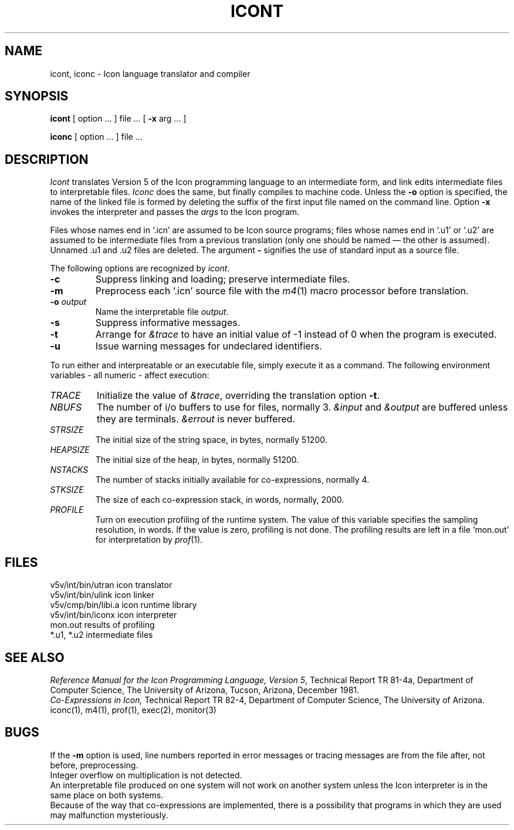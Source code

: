 .TH ICONT 1 alice
.SH NAME
icont, iconc \- Icon language translator and compiler
.SH SYNOPSIS
.B icont
[ option ... ] file ... [
.B \-x
arg ... ]
.PP
.B iconc
[ option ... ] file ...
.SH DESCRIPTION
.I Icont
translates Version 5 of the Icon programming language
to an intermediate form, and link edits intermediate files
to interpretable files.
.I Iconc
does the same, but finally compiles to machine code.
Unless the
.B \-o
option is specified, the name of the linked file is
formed by deleting the suffix of the first input file named on the
command line.
Option
.B \-x
invokes the interpreter and passes the
.I args
to the Icon program.
.PP
Files whose names end in `.icn' are assumed to be Icon source programs;
files whose names end in `.u1' or `.u2' are assumed to be intermediate
files from a previous translation
(only one should be named \(em the other is assumed).
Unnamed .u1 and .u2 files are deleted.
The argument
.B \-
signifies the use of standard input as a source file.
.PP
The following options are recognized by
.IR icont .
.TP
.B \-c
Suppress linking and loading; preserve intermediate files.
.TP
.B \-m
Preprocess each `.icn' source file
with the
.IR m4 (1)
macro processor before translation.
.TP
.BI \-o " output"
Name the interpretable file
.IR output .
.TP
.B \-s
Suppress informative messages.
.TP
.B \-t
Arrange for \fI&trace\fR to have an initial value of \-1
instead of 0 when the program is executed.
.TP
.B \-u
Issue warning messages for undeclared identifiers.
.PP
To run either and interpreatable or an executable file,
simply execute it as a command.
The following environment variables \- all numeric \- affect execution:
.TP
.I TRACE
Initialize the value of \fI&trace\fR,
overriding the translation option
.BR \-t .
.TP
.I NBUFS
The number of i/o buffers to use for files, normally 3.
\fI&input\fR and \fI&output\fR are buffered unless they are terminals.
\fI&errout\fR is never buffered.
.TP
.I STRSIZE
The initial size of the string space, in bytes,
normally 51200.
.TP
.I HEAPSIZE
The initial size of the heap, in bytes, normally 51200.
.TP
.I NSTACKS
The number of stacks initially available for co-expressions,
normally 4.
.TP
.I STKSIZE
The size of each co-expression stack, in words, normally, 2000.
.TP
.I PROFILE
Turn on execution profiling of the runtime system.
The value of this variable specifies the sampling resolution, in words.
If the value is zero, profiling is not done.
The profiling results are left in a file `mon.out' for
interpretation by 
.IR prof (1).
.SH FILES
.ta \w'v5v/int/bin/utran     'u
v5v/int/bin/utran	icon translator
.br
v5v/int/bin/ulink	icon linker
.br
v5v/cmp/bin/libi.a      icon runtime library
.br
v5v/int/bin/iconx	icon interpreter
.br
mon.out	results of profiling
.br
*.u1, *.u2	intermediate files
.SH SEE ALSO
.I "Reference Manual for the Icon Programming Language, Version"
.IR 5 ,
Technical Report TR 81\-4a,
Department of Computer Science,
The University of Arizona,
Tucson, Arizona,
December 1981.
.br
.I
Co-Expressions in Icon,
\fRTechnical Report TR 82\-4,
Department of Computer Science,
The University of Arizona.
.br
iconc(1), m4(1), prof(1), exec(2), monitor(3)
.SH BUGS
If the
.B \-m
option is used,
line numbers reported in error messages or tracing messages
are from the file after, not before, preprocessing.
.br
Integer overflow on multiplication is not detected.
.br
An interpretable
file produced on one system will not work on another system unless
the Icon interpreter is in the same place on both systems.
.br
Because of the way that co-expressions are implemented,
there is a possibility that programs
in which they are used may malfunction mysteriously.

